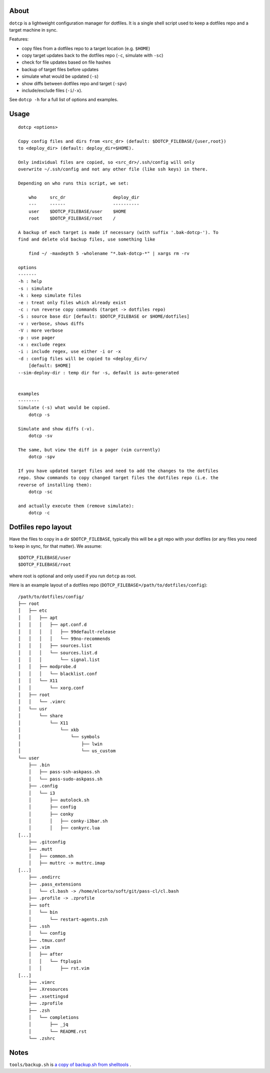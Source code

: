 About
=====

``dotcp`` is a lightweight configuration manager for dotfiles. It is a single
shell script used to keep a dotfiles repo and a target machine in sync.

Features:

* copy files from a dotfiles repo to a target location (e.g. ``$HOME``)
* copy target updates back to the dotfiles repo (``-c``, simulate with ``-sc``)
* check for file updates based on file hashes
* backup of target files before updates
* simulate what would be updated (``-s``)
* show diffs between dotfiles repo and target (``-spv``)
* include/exclude files (``-i``/``-x``).

See ``dotcp -h`` for a full list of options and examples.

Usage
=====

::

    dotcp <options>

    Copy config files and dirs from <src_dr> (default: $DOTCP_FILEBASE/{user,root})
    to <deploy_dir> (default: deploy_dir=$HOME).

    Only individual files are copied, so <src_dr>/.ssh/config will only
    overwrite ~/.ssh/config and not any other file (like ssh keys) in there.

    Depending on who runs this script, we set:

        who     src_dr                  deploy_dir
        ---     ------                  ----------
        user    $DOTCP_FILEBASE/user    $HOME
        root    $DOTCP_FILEBASE/root    /

    A backup of each target is made if necessary (with suffix '.bak-dotcp-'). To
    find and delete old backup files, use something like

        find ~/ -maxdepth 5 -wholename "*.bak-dotcp-*" | xargs rm -rv

    options
    -------
    -h : help
    -s : simulate
    -k : keep simulate files
    -e : treat only files which already exist
    -c : run reverse copy commands (target -> dotfiles repo)
    -S : source base dir [default: $DOTCP_FILEBASE or $HOME/dotfiles]
    -v : verbose, shows diffs
    -V : more verbose
    -p : use pager
    -x : exclude regex
    -i : include regex, use either -i or -x
    -d : config files will be copied to <deploy_dir>/
        [default: $HOME]
    --sim-deploy-dir : temp dir for -s, default is auto-generated


    examples
    --------
    Simulate (-s) what would be copied.
        dotcp -s

    Simulate and show diffs (-v).
        dotcp -sv

    The same, but view the diff in a pager (vim currently)
        dotcp -spv

    If you have updated target files and need to add the changes to the dotfiles
    repo. Show commands to copy changed target files the dotfiles repo (i.e. the
    reverse of installing them):
        dotcp -sc

    and actually execute them (remove simulate):
        dotcp -c

Dotfiles repo layout
====================

Have the files to copy in a dir ``$DOTCP_FILEBASE``, typically this will be a
git repo with your dotfiles (or any files you need to keep in sync, for that
matter). We assume::

   $DOTCP_FILEBASE/user
   $DOTCP_FILEBASE/root

where root is optional and only used if you run ``dotcp`` as root.

Here is an example layout of a dotfiles repo (``DOTCP_FILEBASE=/path/to/dotfiles/config``)::


   /path/to/dotfiles/config/
   ├── root
   │   ├── etc
   │   │   ├── apt
   │   │   │   ├── apt.conf.d
   │   │   │   │   ├── 99default-release
   │   │   │   │   └── 99no-recommends
   │   │   │   ├── sources.list
   │   │   │   └── sources.list.d
   │   │   │       └── signal.list
   │   │   ├── modprobe.d
   │   │   │   └── blacklist.conf
   │   │   └── X11
   │   │       └── xorg.conf
   │   ├── root
   │   │   └── .vimrc
   │   └── usr
   │       └── share
   │           └── X11
   │               └── xkb
   │                   └── symbols
   │                       ├── lwin
   │                       └── us_custom
   └── user
       ├── .bin
       │   ├── pass-ssh-askpass.sh
       │   └── pass-sudo-askpass.sh
       ├── .config
       │   └── i3
       │       ├── autolock.sh
       │       ├── config
       │       ├── conky
       │       │   ├── conky-i3bar.sh
       │       │   ├── conkyrc.lua
   [...]
       ├── .gitconfig
       ├── .mutt
       │   ├── common.sh
       │   ├── muttrc -> muttrc.imap
   [...]
       ├── .ondirrc
       ├── .pass_extensions
       │   └── cl.bash -> /home/elcorto/soft/git/pass-cl/cl.bash
       ├── .profile -> .zprofile
       ├── soft
       │   └── bin
       │       └── restart-agents.zsh
       ├── .ssh
       │   └── config
       ├── .tmux.conf
       ├── .vim
       │   ├── after
       │   │   └── ftplugin
       │   │       ├── rst.vim
   [...]
       ├── .vimrc
       ├── .Xresources
       ├── .xsettingsd
       ├── .zprofile
       ├── .zsh
       │   └── completions
       │       ├── _jq
       │       └── README.rst
       └── .zshrc


Notes
=====

``tools/backup.sh`` is `a copy of backup.sh from shelltools
<https://github.com/elcorto/shelltools/blob/master/bin/backup.sh>`_ .
